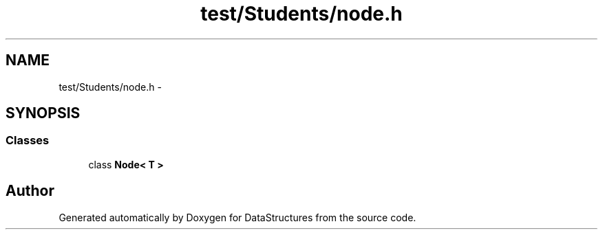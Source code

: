 .TH "test/Students/node.h" 3 "Fri May 1 2015" "DataStructures" \" -*- nroff -*-
.ad l
.nh
.SH NAME
test/Students/node.h \- 
.SH SYNOPSIS
.br
.PP
.SS "Classes"

.in +1c
.ti -1c
.RI "class \fBNode< T >\fP"
.br
.in -1c
.SH "Author"
.PP 
Generated automatically by Doxygen for DataStructures from the source code\&.

